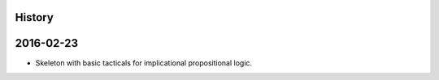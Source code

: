History
=======



2016-02-23
==========

- Skeleton with basic tacticals for implicational propositional logic.
